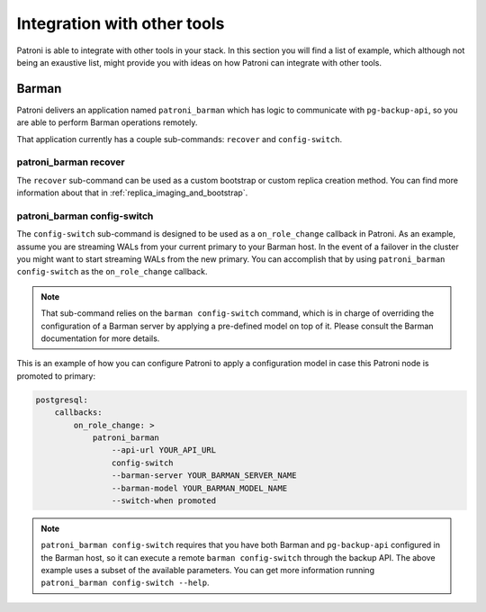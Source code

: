 Integration with other tools
============================

Patroni is able to integrate with other tools in your stack. In this section you
will find a list of example, which although not being an exaustive list, might
provide you with ideas on how Patroni can integrate with other tools.

Barman
------

Patroni delivers an application named ``patroni_barman`` which has logic to
communicate with ``pg-backup-api``, so you are able to perform Barman operations
remotely.

That application currently has a couple sub-commands: ``recover`` and
``config-switch``.

patroni_barman recover
^^^^^^^^^^^^^^^^^^^^^^

The ``recover`` sub-command can be used as a custom bootstrap or custom replica
creation method. You can find more information about that in
:ref:`replica_imaging_and_bootstrap`.

patroni_barman config-switch
^^^^^^^^^^^^^^^^^^^^^^^^^^^^

The ``config-switch`` sub-command is designed to be used as a ``on_role_change``
callback in Patroni. As an example, assume you are streaming WALs from your
current primary to your Barman host. In the event of a failover in the cluster
you might want to start streaming WALs from the new primary. You can accomplish
that by using ``patroni_barman config-switch`` as the ``on_role_change`` callback.

.. note::
    That sub-command relies on the ``barman config-switch`` command, which is in
    charge of overriding the configuration of a Barman server by applying a
    pre-defined model on top of it. Please consult the Barman documentation for
    more details.

This is an example of how you can configure Patroni to apply a configuration
model in case this Patroni node is promoted to primary:

.. code:: YAML

    postgresql:
        callbacks:
            on_role_change: >
                patroni_barman
                    --api-url YOUR_API_URL
                    config-switch
                    --barman-server YOUR_BARMAN_SERVER_NAME
                    --barman-model YOUR_BARMAN_MODEL_NAME
                    --switch-when promoted

.. note::
    ``patroni_barman config-switch`` requires that you have both Barman and
    ``pg-backup-api`` configured in the Barman host, so it can execute a remote
    ``barman config-switch`` through the backup API. The above example uses a
    subset of the available parameters. You can get more information running
    ``patroni_barman config-switch --help``.
